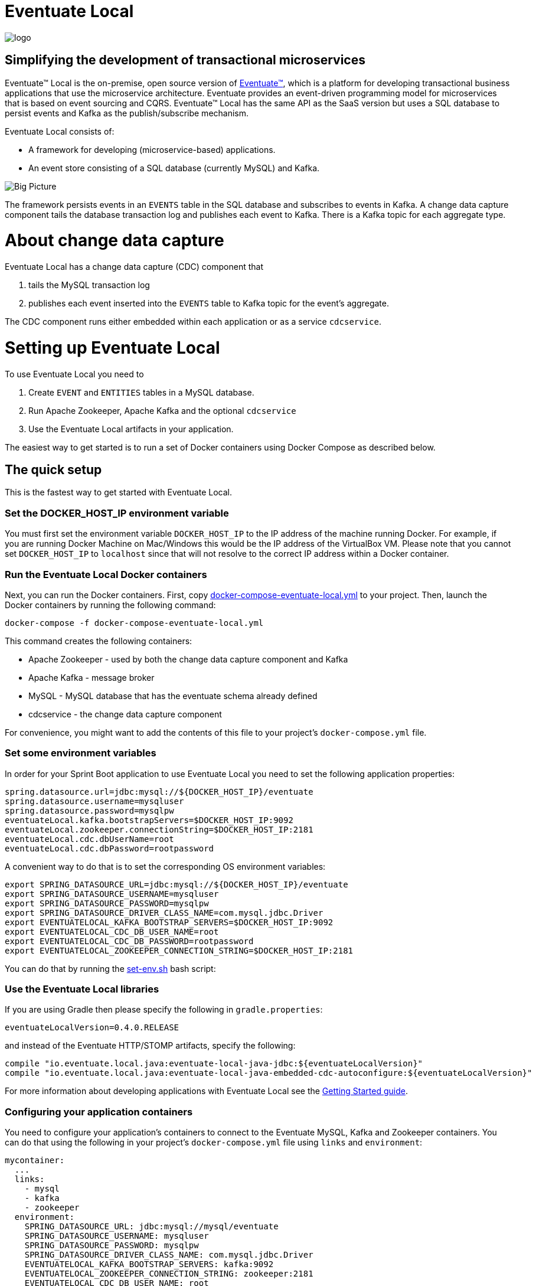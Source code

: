 = Eventuate Local

image::http://eventuate.io/i/logo.gif[]

== Simplifying the development of transactional microservices

Eventuate&trade; Local is the on-premise, open source version of http://eventuate.io/[Eventuate&trade;], which is a platform for developing transactional business applications that use the microservice architecture.
Eventuate provides an event-driven programming model for microservices that is based on event sourcing and CQRS.
Eventuate&trade; Local has the same API as the SaaS version but uses a SQL database to persist events and Kafka as the publish/subscribe mechanism.

Eventuate Local consists of:

* A framework for developing (microservice-based) applications.
* An event store consisting of a SQL database (currently MySQL) and Kafka.

image:https://raw.githubusercontent.com/eventuate-local/eventuate-local/master/i/Eventuate%20Local%20Big%20Picture.png[Big Picture]

The framework persists events in an `EVENTS` table in the SQL database and subscribes to events in Kafka.
A change data capture component  tails the database transaction log and publishes each event to Kafka.
There is a Kafka topic for each aggregate type.

= About change data capture

Eventuate Local has a change data capture (CDC) component that

1. tails the MySQL transaction log
2. publishes each event inserted into the `EVENTS` table to Kafka topic for the event's aggregate.

The CDC component runs either embedded within each application or as a service `cdcservice`.

= Setting up Eventuate Local

To use Eventuate Local you need to

1. Create `EVENT` and `ENTITIES` tables in a MySQL database.
2. Run Apache Zookeeper, Apache Kafka and the optional `cdcservice`
3. Use the Eventuate Local artifacts in your application.

The easiest way to get started is to run a set of Docker containers using Docker Compose as described below.

== The quick setup

This is the fastest way to get started with Eventuate Local.

=== Set the DOCKER_HOST_IP environment variable

You must first set the environment variable `DOCKER_HOST_IP` to the IP address of the machine running Docker.
For example, if you are running Docker Machine on Mac/Windows this would be the IP address of the VirtualBox VM.
Please note that you cannot set `DOCKER_HOST_IP` to `localhost` since that will not resolve to the correct IP address within a Docker container.

=== Run the Eventuate Local Docker containers

Next, you can run the Docker containers.
First, copy https://github.com/eventuate-local/eventuate-local/blob/master/docker-compose-eventuate-local.yml[docker-compose-eventuate-local.yml] to your project.
Then, launch the Docker containers by running the following command:

```
docker-compose -f docker-compose-eventuate-local.yml
```

This command creates the following containers:

* Apache Zookeeper - used by both the change data capture component and Kafka
* Apache Kafka - message broker
* MySQL - MySQL database that has the eventuate schema already defined
* cdcservice - the change data capture component

For convenience, you might want to add the contents of this file to your project's `docker-compose.yml` file.

=== Set some environment variables

In order for your Sprint Boot application to use Eventuate Local you need to set the following application properties:

----
spring.datasource.url=jdbc:mysql://${DOCKER_HOST_IP}/eventuate
spring.datasource.username=mysqluser
spring.datasource.password=mysqlpw
eventuateLocal.kafka.bootstrapServers=$DOCKER_HOST_IP:9092
eventuateLocal.zookeeper.connectionString=$DOCKER_HOST_IP:2181
eventuateLocal.cdc.dbUserName=root
eventuateLocal.cdc.dbPassword=rootpassword
----


A convenient way to do that is to set the corresponding OS environment variables:

----
export SPRING_DATASOURCE_URL=jdbc:mysql://${DOCKER_HOST_IP}/eventuate
export SPRING_DATASOURCE_USERNAME=mysqluser
export SPRING_DATASOURCE_PASSWORD=mysqlpw
export SPRING_DATASOURCE_DRIVER_CLASS_NAME=com.mysql.jdbc.Driver
export EVENTUATELOCAL_KAFKA_BOOTSTRAP_SERVERS=$DOCKER_HOST_IP:9092
export EVENTUATELOCAL_CDC_DB_USER_NAME=root
export EVENTUATELOCAL_CDC_DB_PASSWORD=rootpassword
export EVENTUATELOCAL_ZOOKEEPER_CONNECTION_STRING=$DOCKER_HOST_IP:2181
----

You can do that by running the https://github.com/eventuate-local/eventuate-local/blob/master/scripts/set-env.sh[set-env.sh] bash script:

=== Use the Eventuate Local libraries

If you are using Gradle then please specify the following in `gradle.properties`:

```
eventuateLocalVersion=0.4.0.RELEASE
```

and instead of the Eventuate HTTP/STOMP artifacts, specify the following:

```
compile "io.eventuate.local.java:eventuate-local-java-jdbc:${eventuateLocalVersion}"
compile "io.eventuate.local.java:eventuate-local-java-embedded-cdc-autoconfigure:${eventuateLocalVersion}"
```
For more information about developing applications with Eventuate Local see the http://eventuate.io/gettingstartedv2.html[Getting Started guide].

=== Configuring your application containers

You need to configure your application's containers to connect to the Eventuate MySQL, Kafka and Zookeeper containers.
You can do that using the following in your project's `docker-compose.yml` file using `links` and `environment`:

```
mycontainer:
  ...
  links:
    - mysql
    - kafka
    - zookeeper
  environment:
    SPRING_DATASOURCE_URL: jdbc:mysql://mysql/eventuate
    SPRING_DATASOURCE_USERNAME: mysqluser
    SPRING_DATASOURCE_PASSWORD: mysqlpw
    SPRING_DATASOURCE_DRIVER_CLASS_NAME: com.mysql.jdbc.Driver
    EVENTUATELOCAL_KAFKA_BOOTSTRAP_SERVERS: kafka:9092
    EVENTUATELOCAL_ZOOKEEPER_CONNECTION_STRING: zookeeper:2181
    EVENTUATELOCAL_CDC_DB_USER_NAME: root
    EVENTUATELOCAL_CDC_DB_PASSWORD: rootpassword
```

Note: in order for this to work you have either copied the container definitions from `docker-compose-eventuate-local.yml` to you `docker-compose.yml` file or you are running `docker-compose` with multiple `-f` arguments:

```
docker-compose -f docker-compose-eventuate-local.yml -f docker-compose.yml up -d
```

== The not so quick version

TBD

= Running an example application

We are currently enhancing http://eventuate.io/exampleapps.html[the example applications] to support both Eventuate and Eventuate Local.
Currently,  https://github.com/cer/event-sourcing-examples/tree/master/java-spring[Event Sourcing Examples Java/Spring version] supports Eventuate Local.

To build with Eventuate Local, use this command:

```
./gradlew -P eventuateLocal assemble
```

To start the Docker Containers with Eventuate Local run this command:

```
docker-compose -f docker-compose-eventuate-local.yml up -d
```

The `docker-compose-eventuate-local.yml` file defines the application containers and the Eventuate Local containers and links them appropriately.
